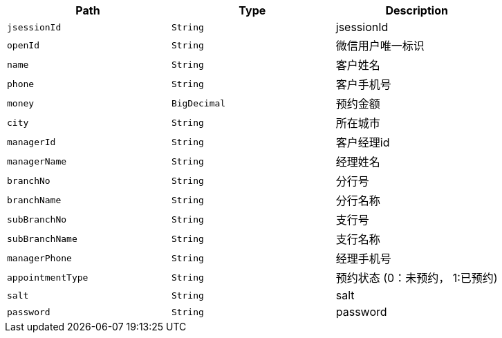 |===
|Path|Type|Description


|`+jsessionId+`
|`+String+`
|jsessionId

|`+openId+`
|`+String+`
|微信用户唯一标识

|`+name+`
|`+String+`
|客户姓名

|`+phone+`
|`+String+`
|客户手机号

|`+money+`
|`+BigDecimal+`
|预约金额

|`+city+`
|`+String+`
|所在城市

|`+managerId+`
|`+String+`
|客户经理id

|`+managerName+`
|`+String+`
|经理姓名

|`+branchNo+`
|`+String+`
|分行号

|`+branchName+`
|`+String+`
|分行名称

|`+subBranchNo+`
|`+String+`
|支行号

|`+subBranchName+`
|`+String+`
|支行名称

|`+managerPhone+`
|`+String+`
|经理手机号

|`+appointmentType+`
|`+String+`
|预约状态 (0：未预约， 1:已预约)

|`+salt+`
|`+String+`
|salt

|`+password+`
|`+String+`
|password

|===